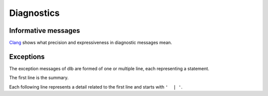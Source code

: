 Diagnostics
===========

Informative messages
--------------------

Clang_ shows what precision and expressiveness in diagnostic messages mean.



Exceptions
----------

The exception messages of dlb are formed of one or multiple line, each representing a statement.

The first line is the summary.

Each following line represents a detail related to the first line and starts with ``'  | '``.


.. module:: dlb.ex.context

.. exception:: NotRunningError

   Raised, when an action requires a :term:`root context` while :term:`dlb was not running <run of dlb>`.

.. exception:: NoWorkingTreeError

   Raised, when the working directory of the calling process is not a :term:`working tree`'s root.

.. exception:: ManagementTreeError

   Raised, when an attempt to prepare or access the :term:`management tree` failed.

.. exception:: NestingError

   Raised, when some contexts were not properly nested.
   I.e. the calls of :meth:`__exit__` did not occur in the opposite order of the corresponding calls of
   :meth:`__enter__`.

.. exception:: WorkingTreeTimeError

   Raised, when the :term:`working tree time` behaved unexpectedly.

.. module:: dlb.ex.tool

.. exception:: DefinitionAmbiguityError

   Raised at the definition of a subclass of :class:`dlb.ex.Tool`, when the location is unknown or another subclass of
   :class:`dlb.ex.Tool` was defined before at the same location.

.. _Clang: http://clang.llvm.org/diagnostics.html
